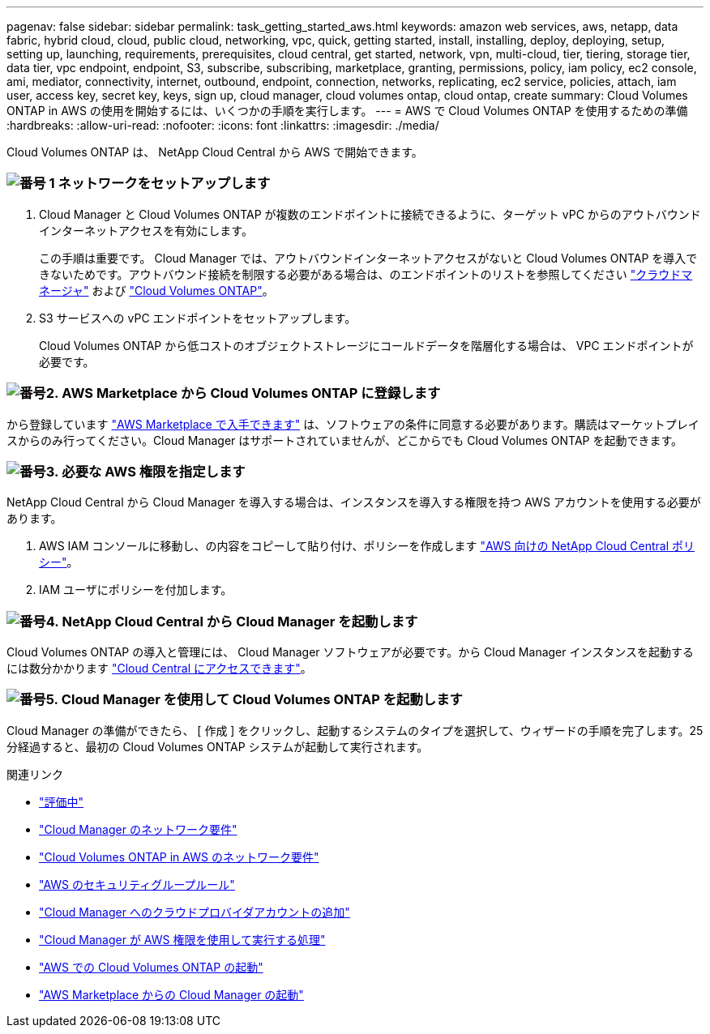 ---
pagenav: false 
sidebar: sidebar 
permalink: task_getting_started_aws.html 
keywords: amazon web services, aws, netapp, data fabric, hybrid cloud, cloud, public cloud, networking, vpc, quick, getting started, install, installing, deploy, deploying, setup, setting up, launching, requirements, prerequisites, cloud central, get started, network, vpn, multi-cloud, tier, tiering, storage tier, data tier, vpc endpoint, endpoint, S3, subscribe, subscribing, marketplace, granting, permissions, policy, iam policy, ec2 console, ami, mediator, connectivity, internet, outbound, endpoint, connection, networks, replicating, ec2 service, policies, attach, iam user, access key, secret key, keys, sign up, cloud manager, cloud volumes ontap, cloud ontap, create 
summary: Cloud Volumes ONTAP in AWS の使用を開始するには、いくつかの手順を実行します。 
---
= AWS で Cloud Volumes ONTAP を使用するための準備
:hardbreaks:
:allow-uri-read: 
:nofooter: 
:icons: font
:linkattrs: 
:imagesdir: ./media/


[role="lead"]
Cloud Volumes ONTAP は、 NetApp Cloud Central から AWS で開始できます。



=== image:number1.png["番号 1"] ネットワークをセットアップします

[role="quick-margin-list"]
. Cloud Manager と Cloud Volumes ONTAP が複数のエンドポイントに接続できるように、ターゲット vPC からのアウトバウンドインターネットアクセスを有効にします。
+
この手順は重要です。 Cloud Manager では、アウトバウンドインターネットアクセスがないと Cloud Volumes ONTAP を導入できないためです。アウトバウンド接続を制限する必要がある場合は、のエンドポイントのリストを参照してください link:reference_networking_cloud_manager.html#outbound-internet-access["クラウドマネージャ"] および link:reference_networking_aws.html#general-aws-networking-requirements-for-cloud-volumes-ontap["Cloud Volumes ONTAP"]。

. S3 サービスへの vPC エンドポイントをセットアップします。
+
Cloud Volumes ONTAP から低コストのオブジェクトストレージにコールドデータを階層化する場合は、 VPC エンドポイントが必要です。





=== image:number2.png["番号2."] AWS Marketplace から Cloud Volumes ONTAP に登録します

[role="quick-margin-para"]
から登録しています https://aws.amazon.com/marketplace/search/results?page=1&searchTerms=netapp+cloud+volumes+ontap["AWS Marketplace で入手できます"^] は、ソフトウェアの条件に同意する必要があります。購読はマーケットプレイスからのみ行ってください。Cloud Manager はサポートされていませんが、どこからでも Cloud Volumes ONTAP を起動できます。



=== image:number3.png["番号3."] 必要な AWS 権限を指定します

[role="quick-margin-para"]
NetApp Cloud Central から Cloud Manager を導入する場合は、インスタンスを導入する権限を持つ AWS アカウントを使用する必要があります。

[role="quick-margin-list"]
. AWS IAM コンソールに移動し、の内容をコピーして貼り付け、ポリシーを作成します https://mysupport.netapp.com/cloudontap/iampolicies["AWS 向けの NetApp Cloud Central ポリシー"^]。
. IAM ユーザにポリシーを付加します。




=== image:number4.png["番号4."] NetApp Cloud Central から Cloud Manager を起動します

[role="quick-margin-para"]
Cloud Volumes ONTAP の導入と管理には、 Cloud Manager ソフトウェアが必要です。から Cloud Manager インスタンスを起動するには数分かかります https://cloud.netapp.com["Cloud Central にアクセスできます"^]。



=== image:number5.png["番号5."] Cloud Manager を使用して Cloud Volumes ONTAP を起動します

[role="quick-margin-para"]
Cloud Manager の準備ができたら、 [ 作成 ] をクリックし、起動するシステムのタイプを選択して、ウィザードの手順を完了します。25 分経過すると、最初の Cloud Volumes ONTAP システムが起動して実行されます。

.関連リンク
* link:concept_evaluating.html["評価中"]
* link:reference_networking_cloud_manager.html["Cloud Manager のネットワーク要件"]
* link:reference_networking_aws.html["Cloud Volumes ONTAP in AWS のネットワーク要件"]
* link:reference_security_groups.html["AWS のセキュリティグループルール"]
* link:task_adding_cloud_accounts.html["Cloud Manager へのクラウドプロバイダアカウントの追加"]
* link:reference_permissions.html#what-cloud-manager-does-with-aws-permissions["Cloud Manager が AWS 権限を使用して実行する処理"]
* link:task_deploying_otc_aws.html["AWS での Cloud Volumes ONTAP の起動"]
* link:task_launching_aws_mktp.html["AWS Marketplace からの Cloud Manager の起動"]

